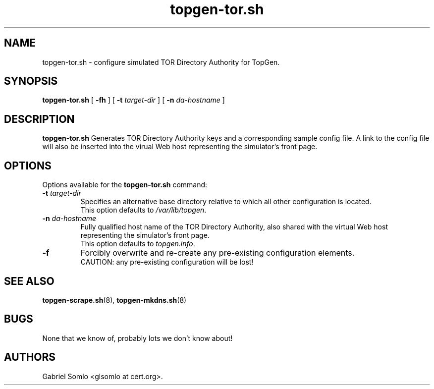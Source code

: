 .TH topgen-tor.sh 8 "MAY 2018" "TopGen Simulator" "TopGen Manuals"
.SH NAME
topgen-tor.sh \- configure simulated TOR Directory Authority for TopGen.
.SH SYNOPSIS
.B topgen-tor.sh
[
.B \-fh
] [
.B \-t
.I target-dir
] [
.B \-n
.I da-hostname
]
.SH DESCRIPTION
.B topgen-tor.sh
Generates TOR Directory Authority keys and a corresponding sample config file.
A link to the config file will also be inserted into the virual Web host
representing the simulator's front page.
.SH OPTIONS
Options available for the
.B topgen-tor.sh
command:
.TP
\fB\-t\fR \fItarget-dir\fR
Specifies an alternative base directory relative to which all other
configuration is located.
.br
This option defaults to \fB\fI/var/lib/topgen\fR.
.TP
\fB\-n\fR \fIda-hostname\fR
Fully qualified host name of the TOR Directory Authority, also shared
with the virtual Web host representing the simulator's front page.
.br
This option defaults to \fB\fItopgen.info\fR.
.TP
\fB\-f\fR
Forcibly overwrite and re-create any pre-existing configuration elements.
.br
CAUTION: any pre-existing configuration will be lost!
.SH "SEE ALSO"
.BR topgen-scrape.sh (8),
.BR topgen-mkdns.sh (8)
.SH BUGS
None that we know of, probably lots we don't know about!
.SH AUTHORS
Gabriel Somlo <glsomlo at cert.org>.
